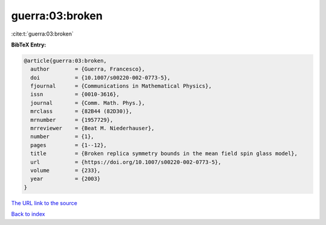 guerra:03:broken
================

:cite:t:`guerra:03:broken`

**BibTeX Entry:**

.. code-block:: bibtex

   @article{guerra:03:broken,
     author        = {Guerra, Francesco},
     doi           = {10.1007/s00220-002-0773-5},
     fjournal      = {Communications in Mathematical Physics},
     issn          = {0010-3616},
     journal       = {Comm. Math. Phys.},
     mrclass       = {82B44 (82D30)},
     mrnumber      = {1957729},
     mrreviewer    = {Beat M. Niederhauser},
     number        = {1},
     pages         = {1--12},
     title         = {Broken replica symmetry bounds in the mean field spin glass model},
     url           = {https://doi.org/10.1007/s00220-002-0773-5},
     volume        = {233},
     year          = {2003}
   }
`The URL link to the source <https://doi.org/10.1007/s00220-002-0773-5>`_


`Back to index <../By-Cite-Keys.html>`_
